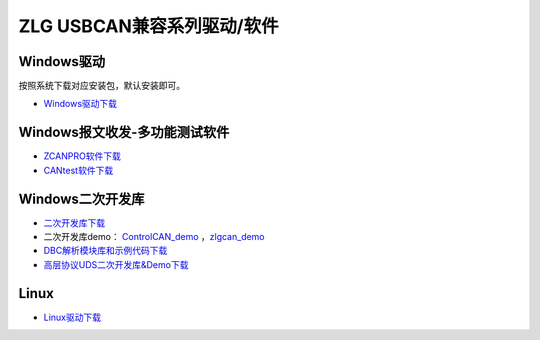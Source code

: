 ZLG USBCAN兼容系列驱动/软件
==================================================

Windows驱动
------------
按照系统下载对应安装包，默认安装即可。

- `Windows驱动下载`_

Windows报文收发-多功能测试软件
------------------------------------
- `ZCANPRO软件下载`_
- `CANtest软件下载`_

Windows二次开发库
------------------------------------
- `二次开发库下载`_
- 二次开发库demo： `ControlCAN_demo`_ ，`zlgcan_demo`_
- `DBC解析模块库和示例代码下载`_
- `高层协议UDS二次开发库&Demo下载`_
  
Linux
------------
- `Linux驱动下载`_


.. _Windows驱动下载: https://www.zlg.cn/data/upload/software/Can/USBCAN_I_II_2A_drive.rar
.. _Linux驱动下载: https://www.zlg.cn/data/upload/software/Can/USBCAN-I_II_I+_II+_2A_I-mini_Linux_Drivers.rar
.. _ZCANPRO软件下载: https://www.zlg.cn/data/upload/software/Can/CAN-bus-ZCANPRO_Setup.rar
.. _CANtest软件下载: https://www.zlg.cn/data/upload/software/Can/CANTest-Setup.rar
.. _二次开发库下载: https://www.zlg.cn/data/upload/software/Can/CAN_lib.rar
.. _ControlCAN_demo: https://www.zlg.cn/data/upload/software/Can/ControlCAN_demo.rar
.. _zlgcan_demo: https://www.zlg.cn/data/upload/software/Can/zlgcan_demo.rar
.. _DBC解析模块库和示例代码下载: https://www.zlg.cn/data/upload/software/Can/DBC_demo_.rar
.. _高层协议UDS二次开发库&Demo下载: https://www.zlg.cn/data/upload/software/Can/Demo.rar